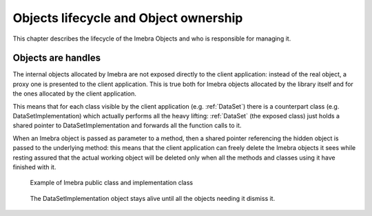 Objects lifecycle and Object ownership
======================================

This chapter describes the lifecycle of the Imebra Objects and who is responsible for managing it.

Objects are handles
-------------------

The internal objects allocated by Imebra are not exposed directly to the client application: instead of the real object, a proxy one is presented to the
client application. This is true both for Imebra objects allocated by the library itself and for the ones allocated by the client application.

This means that for each class visible by the client application (e.g. :ref:`DataSet`) there is a counterpart class (e.g. DataSetImplementation)
which actually performs all the heavy lifting: :ref:`DataSet` (the exposed class) just holds a shared pointer to DataSetImplementation and forwards
all the function calls to it.

When an Imebra object is passed as parameter to a method, then a shared pointer referencing the hidden object is passed to the underlying method:
this means that the client application can freely delete the Imebra objects it sees while resting assured that the actual working object will
be deleted only when all the methods and classes using it have finished with it.

.. figure:: images/objectsLifecycle.jpg
   :target: _images/objectsLifecycle.jpg
   :figwidth: 100%
   :alt: Imebra public classes and implementation classes

   Example of Imebra public class and implementation class


.. figure:: images/sequence_objectsLifecycle.jpg
   :target: _images/sequence_objectsLifecycle.jpg
   :figwidth: 100%
   :alt: Example of object lifecycle

   The DataSetImplementation object stays alive until all the objects needing it dismiss it.

